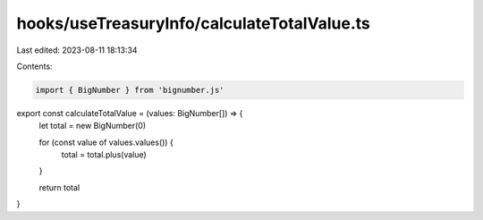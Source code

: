 hooks/useTreasuryInfo/calculateTotalValue.ts
============================================

Last edited: 2023-08-11 18:13:34

Contents:

.. code-block:: ts

    import { BigNumber } from 'bignumber.js'

export const calculateTotalValue = (values: BigNumber[]) => {
  let total = new BigNumber(0)

  for (const value of values.values()) {
    total = total.plus(value)
  }

  return total
}


